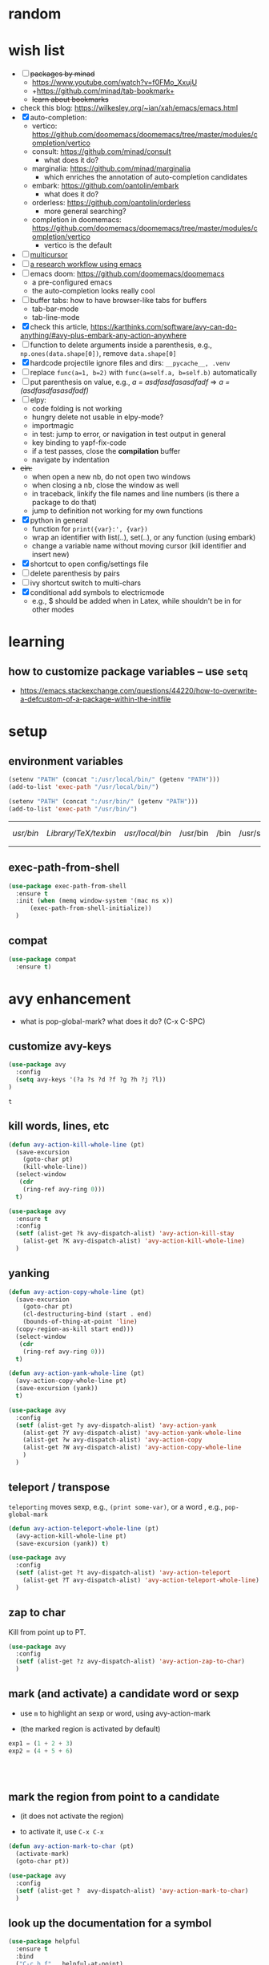 * random
* wish list

- [ ] +packages by minad+
  - https://www.youtube.com/watch?v=f0FMo_XxujU
  - +https://github.com/minad/tab-bookmark+
  - +learn about bookmarks+
- check this blog: https://wilkesley.org/~ian/xah/emacs/emacs.html
- [X] auto-completion:
  - vertico: https://github.com/doomemacs/doomemacs/tree/master/modules/completion/vertico
  - consult: https://github.com/minad/consult
    - what does it do?
  - marginalia: https://github.com/minad/marginalia
    - which enriches the annotation of auto-completion candidates
  - embark: https://github.com/oantolin/embark
    - what does it do?
  - orderless: https://github.com/oantolin/orderless
    - more general searching?
  - completion in doomemacs: https://github.com/doomemacs/doomemacs/tree/master/modules/completion/vertico
    - vertico is the default
- [ ] [[https://github.com/magnars/multiple-cursors.el][multicursor]]
- [ ] [[https://tony-zorman.com/posts/phd-workflow/2022-05-01-my-phd-workflow.html][a research workflow using emacs]]
- [ ] emacs doom: https://github.com/doomemacs/doomemacs
  - a pre-configured emacs
  - the auto-completion looks really cool
- [ ] buffer tabs: how to have browser-like tabs for buffers
  - tab-bar-mode
  - tab-line-mode
- [X] check this article, https://karthinks.com/software/avy-can-do-anything/#avy-plus-embark-any-action-anywhere
- [ ] function to delete arguments inside a parenthesis, e.g., =np.ones(data.shape[0])=, remove =data.shape[0]=
- [X] hardcode projectile ignore files and dirs: =__pycache__, .venv=
- [ ] replace =func(a=1, b=2)= with =func(a=self.a, b=self.b)= automatically
- [ ] put parenthesis on value, e.g., /a = asdfasdfasasdfadf/ => /a = (asdfasdfasasdfadf)/
- [ ] elpy:
  - code folding is not working
  - hungry delete not usable in elpy-mode?
  - importmagic
  - in test: jump to error, or navigation in test output in general
  - key binding to yapf-fix-code
  - if a test passes, close the *compilation* buffer
  - navigate by indentation
- +ein:+
  - when open a new nb, do not open two windows
  - when closing a nb, close the window as well
  - in traceback, linkify the file names and line numbers (is there a package to do that)
  - jump to definition not working for my own functions
- [X] python in general
  - function for =print({var}:', {var})=
  - wrap an identifier with list(..), set(..), or any function (using embark)
  - change a variable name without moving cursor (kill identifier and insert new)
- [X] shortcut to open config/settings file
- [ ] delete parenthesis by pairs
- [ ] ivy shortcut switch to multi-chars
- [X] conditional add symbols to electricmode
  - e.g., $ should be added when in Latex, while shouldn't be in for other modes

* learning
** how to customize package variables -- use =setq=


- https://emacs.stackexchange.com/questions/44220/how-to-overwrite-a-defcustom-of-a-package-within-the-initfile
* setup
** environment variables

      #+begin_src emacs-lisp
	(setenv "PATH" (concat ":/usr/local/bin/" (getenv "PATH")))
	(add-to-list 'exec-path "/usr/local/bin/")

	(setenv "PATH" (concat ":/usr/bin/" (getenv "PATH")))
	(add-to-list 'exec-path "/usr/bin/")
   #+end_src

   #+RESULTS:
   | /usr/bin/ | /Library/TeX/texbin/ | /usr/local/bin/ | /usr/bin | /bin | /usr/sbin | /sbin | /Applications/Emacs.app/Contents/MacOS/bin-x86_64-10_14 | /Applications/Emacs.app/Contents/MacOS/libexec-x86_64-10_14 | /Applications/Emacs.app/Contents/MacOS/libexec | /Applications/Emacs.app/Contents/MacOS/bin |

** exec-path-from-shell

#+begin_src emacs-lisp
  (use-package exec-path-from-shell
    :ensure t
    :init (when (memq window-system '(mac ns x))
	    (exec-path-from-shell-initialize))
    )
#+end_src

#+RESULTS:
** compat

#+begin_src emacs-lisp
  (use-package compat
    :ensure t)
#+end_src

#+RESULTS:

* avy enhancement
- what is pop-global-mark? what does it do? (C-x C-SPC)

** customize avy-keys
  #+begin_src emacs-lisp
    (use-package avy
      :config
      (setq avy-keys '(?a ?s ?d ?f ?g ?h ?j ?l))
    )
  #+end_src

  #+RESULTS:
  : t

** kill words, lines, etc
#+begin_src emacs-lisp
  (defun avy-action-kill-whole-line (pt)
    (save-excursion
      (goto-char pt)
      (kill-whole-line))
    (select-window
     (cdr
      (ring-ref avy-ring 0)))
    t)

  (use-package avy
    :ensure t
    :config
    (setf (alist-get ?k avy-dispatch-alist) 'avy-action-kill-stay
	  (alist-get ?K avy-dispatch-alist) 'avy-action-kill-whole-line)
    )
#+end_src

#+RESULTS:
: avy-action-kill-whole-line

** yanking


#+begin_src emacs-lisp
  (defun avy-action-copy-whole-line (pt)
    (save-excursion
      (goto-char pt)
      (cl-destructuring-bind (start . end)
	  (bounds-of-thing-at-point 'line)
	(copy-region-as-kill start end)))
    (select-window
     (cdr
      (ring-ref avy-ring 0)))
    t)

  (defun avy-action-yank-whole-line (pt)
    (avy-action-copy-whole-line pt)
    (save-excursion (yank))
    t)

  (use-package avy
    :config
    (setf (alist-get ?y avy-dispatch-alist) 'avy-action-yank
	  (alist-get ?Y avy-dispatch-alist) 'avy-action-yank-whole-line
	  (alist-get ?w avy-dispatch-alist) 'avy-action-copy
	  (alist-get ?W avy-dispatch-alist) 'avy-action-copy-whole-line
	  )
    )
#+end_src

#+RESULTS:
: t

** teleport / transpose

=teleporting= moves sexp, e.g., =(print some-var)=, or a word , e.g., =pop-global-mark=

#+begin_src emacs-lisp
  (defun avy-action-teleport-whole-line (pt)
    (avy-action-kill-whole-line pt)
    (save-excursion (yank)) t)

  (use-package avy
    :config
    (setf (alist-get ?t avy-dispatch-alist) 'avy-action-teleport
	  (alist-get ?T avy-dispatch-alist) 'avy-action-teleport-whole-line)
    )
#+end_src

#+RESULTS:
: t

** zap to char

Kill from point up to PT.

#+begin_src emacs-lisp
  (use-package avy
    :config
    (setf (alist-get ?z avy-dispatch-alist) 'avy-action-zap-to-char)
    )
#+end_src

** mark (and activate) a candidate word or sexp

- use =m= to highlight an sexp or word, using avy-action-mark

- (the marked region is activated by default)

#+begin_src python
  exp1 = (1 + 2 + 3)
  exp2 = (4 + 5 + 6)




#+end_src

** mark the region from point to a candidate

- (it does not activate the region)

- to activate it, use =C-x C-x=

#+begin_src emacs-lisp
  (defun avy-action-mark-to-char (pt)
    (activate-mark)
    (goto-char pt))

  (use-package avy
    :config
    (setf (alist-get ?  avy-dispatch-alist) 'avy-action-mark-to-char)
    )
#+end_src

** look up the documentation for a symbol

#+begin_src emacs-lisp
  (use-package helpful
    :ensure t
    :bind
    ("C-c h f" . helpful-at-point)
    )

  (defun avy-action-helpful (pt)
    (save-excursion
      (goto-char pt)
      (helpful-at-point))
    (select-window
     (cdr (ring-ref avy-ring 0)))
    t)

  (use-package avy
    :config
    (setf (alist-get ?H avy-dispatch-alist) 'avy-action-helpful)

    )
#+end_src

#+RESULTS:
: t

** embark

#+begin_src emacs-lisp
  (use-package embark
    :ensure t

    :bind
    (("C-." . embark-act)         ;; pick some comfortable binding
     ("C-;" . embark-dwim)        ;; good alternative: M-.
     ("C-h B" . embark-bindings)) ;; alternative for `describe-bindings'
    )

  ;; use citar-embard to enable using citation-key as target
  (use-package citar-embark
    :ensure t
    :after citar embark
    ;; :config (citar-embark-mode)
    )

  (defun avy-action-embark (pt)
    (unwind-protect
	(save-excursion
	  (goto-char pt)
	  (embark-act))
      (select-window
       (cdr (ring-ref avy-ring 0))))
    t)

  (setf (alist-get ?. avy-dispatch-alist) 'avy-action-embark)
#+end_src

#+RESULTS:
: avy-action-embark

** smell test


- Switching windows multiple times to land my cursor on some text

- Isearching through more than three matches to jump to the right one

- Moving the point a long distance to run a lookup command

- Activating the mark manually (C-SPC) all the time

- Jumping to locations to delete single words

* package installers
** use-package

#+BEGIN_SRC emacs-lisp
(require 'package)


;; Adds the Melpa archive to the list of available repositories
(add-to-list 'package-archives
             '("melpa" . "http://melpa.org/packages/") t)

(add-to-list 'package-archives
             '("melpa-stable" . "https://stable.melpa.org/packages/") t)

;; If there are no archived package contents, refresh them
(when (not package-archive-contents)
  (package-refresh-contents))

;; install 'use-package if not installed
(unless (package-installed-p 'use-package)
  (package-install 'use-package))
#+END_SRC

#+RESULTS:

** quelpa

   #+begin_src emacs-lisp
     (use-package quelpa
       :ensure t)
   #+end_src

   #+RESULTS:

* appearance
** theme

#+BEGIN_SRC emacs-lisp
(use-package monokai-theme
  :ensure t
  )
#+END_SRC

#+RESULTS:

** cursor
*** beacon
#+BEGIN_SRC emacs-lisp
(use-package beacon
  :ensure t
  :init
  (beacon-mode 1))
#+END_SRC

#+RESULTS:

** rainbow-delimiters

   coloring parenthesis by their levels

   #+BEGIN_SRC emacs-lisp
	     (use-package rainbow-delimiters
	     :ensure t
	     :init
	     (add-hook 'prog-mode-hook #'rainbow-delimiters-mode)
	     (add-hook 'LaTeX-mode-hook #'rainbow-delimiters-mode))

	  ; or (rainbow-delimiters-mode 1) for global mode
   #+END_SRC

** rainbow

#+BEGIN_SRC emacs-lisp

(use-package rainbow-mode
:ensure t
:init (rainbow-mode 1))
#+END_SRC

** emoj

   #+begin_src emacs-lisp
     (use-package emojify
       :ensure t
       :hook (after-init . global-emojify-mode))
   #+end_src

   #+RESULTS:
   | global-emojify-mode | global-company-mode | #[0 \300 \207 [dashboard-insert-startupify-lists] 1] | tramp-register-archive-file-name-handler |

** fonts

   #+begin_src emacs-lisp
     (set-face-attribute 'default nil :height 150)
   #+end_src

   #+RESULTS:

** marked region

#+begin_src emacs-lisp
(set-face-attribute 'region nil :background "#666")
#+end_src

#+RESULTS:

* dashboard

#+begin_src emacs-lisp
  (use-package dashboard
  :ensure t
  :config
  (dashboard-setup-startup-hook)
  (setq dashboard-items '((projects . 10)
			  (recents . 5)))
  (setq dashboard-banner-logo-title "Hello Han."))
#+end_src

#+RESULTS:
: t

* auto completion
** +company+

#+begin_src emacs-lisp
  ;; (use-package company
  ;; :ensure t
  ;; ;; :init
  ;; ;; (add-hook 'after-init-hook 'global-company-mode)
  ;; ;; (global-set-key (kbd "<tab>") #'company-indent-or-complete-common)
  ;; ;; :bind
  ;; ;; (:map company-active-map ("<tab>" . company-complete-selection))
  ;; ) ;; global mode, do we need it

#+end_src

#+RESULTS:

should we use =auto-complete-mode=? the recommendation seems to be quite limited.



#+RESULTS
** +corfu+

it is a wrapper, which provides the UI of auto completion. the actual completion engine is determined by the mode

#+begin_src emacs-lisp
  ;; (use-package corfu
  ;;   :ensure t
  ;;   ;; Optional customizations
  ;;   :custom
  ;;   (corfu-cycle t)                ;; Enable cycling for `corfu-next/previous'
  ;;   (corfu-auto t)                 ;; Enable auto completion
  ;;   ;; (corfu-separator ?\s)          ;; Orderless field separator
  ;;   ;; (corfu-quit-at-boundary nil)   ;; Never quit at completion boundary
  ;;   ;; (corfu-quit-no-match nil)      ;; Never quit, even if there is no match
  ;;   ;; (corfu-preview-current nil)    ;; Disable current candidate preview
  ;;   ;; (corfu-preselect-first nil)    ;; Disable candidate preselection
  ;;   ;; (corfu-on-exact-match nil)     ;; Configure handling of exact matches
  ;;   ;; (corfu-echo-documentation nil) ;; Disable documentation in the echo area
  ;;   ;; (corfu-scroll-margin 5)        ;; Use scroll margin

  ;;   ;; Enable Corfu only for certain modes.
  ;;   ;; :hook ((prog-mode . corfu-mode)
  ;;   ;;        (shell-mode . corfu-mode)
  ;;   ;;        (eshell-mode . corfu-mode))

  ;;   ;; Recommended: Enable Corfu globally.
  ;;   ;; This is recommended since Dabbrev can be used globally (M-/).
  ;;   ;; See also `corfu-excluded-modes'.
  ;;   :init
  ;;   ;; (global-corfu-mode) ;; disable it for nowy
  ;;   )

  ;; ;; A few more useful configurations...
  ;; (use-package emacs
  ;;   :init
  ;;   ;; TAB cycle if there are only few candidates
  ;;   (setq completion-cycle-threshold 3)

  ;;   ;; Emacs 28: Hide commands in M-x which do not apply to the current mode.
  ;;   ;; Corfu commands are hidden, since they are not supposed to be used via M-x.
  ;;   ;; (setq read-extended-command-predicate
  ;;   ;;       #'command-completion-default-include-p)

  ;;   ;; Enable indentation+completion using the TAB key.
  ;;   ;; `completion-at-point' is often bound to M-TAB.
  ;;   (setq tab-always-indent 'complete))
#+end_src

#+RESULTS:
** vertico (a vertical completion UI)

#+begin_src emacs-lisp
  ;; Enable vertico
  (use-package vertico
    :ensure t
    :init
    (vertico-mode)

    ;; Different scroll margin
    ;; (setq vertico-scroll-margin 0)

    ;; Show more candidates
    ;; (setq vertico-count 20)

    ;; Grow and shrink the Vertico minibuffer
    ;; (setq vertico-resize t)

    ;; Optionally enable cycling for `vertico-next' and `vertico-previous'.
    ;; (setq vertico-cycle t)
    )

  ;; Persist history over Emacs restarts. Vertico sorts by history position.
  (use-package savehist
    :init
    (savehist-mode))

  ;; A few more useful configurations...
  (use-package emacs
    :init
    ;; Add prompt indicator to `completing-read-multiple'.
    ;; We display [CRM<separator>], e.g., [CRM,] if the separator is a comma.
    (defun crm-indicator (args)
      (cons (format "[CRM%s] %s"
		    (replace-regexp-in-string
		     "\\`\\[.*?]\\*\\|\\[.*?]\\*\\'" ""
		     crm-separator)
		    (car args))
	    (cdr args)))
    (advice-add #'completing-read-multiple :filter-args #'crm-indicator)

    ;; Do not allow the cursor in the minibuffer prompt
    (setq minibuffer-prompt-properties
	  '(read-only t cursor-intangible t face minibuffer-prompt))
    (add-hook 'minibuffer-setup-hook #'cursor-intangible-mode)

    ;; Emacs 28: Hide commands in M-x which do not work in the current mode.
    ;; Vertico commands are hidden in normal buffers.
    ;; (setq read-extended-command-predicate
    ;;       #'command-completion-default-include-p)

    ;; Enable recursive minibuffers
    (setq enable-recursive-minibuffers t))
#+end_src

#+RESULTS:
** orderless

use space to separate the search terms

#+begin_src emacs-lisp
(use-package orderless
  :ensure t
  :custom
  (completion-styles '(orderless basic))
  (completion-category-overrides '((file (styles basic partial-completion)))))
#+end_src

#+RESULTS:
** TODO marginalia (does not quite work with =M-x=)

adds annotation in minibuffer completions
#+begin_src emacs-lisp
  ;; Enable rich annotations using the Marginalia package
  (use-package marginalia
    :ensure t
    ;; Either bind `marginalia-cycle' globally or only in the minibuffer
    :bind (("M-A" . marginalia-cycle)
	   :map minibuffer-local-map
	   ("M-A" . marginalia-cycle))

    ;; The :init configuration is always executed (Not lazy!)
    :init

    ;; Must be in the :init section of use-package such that the mode gets
    ;; enabled right away. Note that this forces loading the package.
    (marginalia-mode))
#+end_src

#+RESULTS:
: marginalia-cycle

* general enhancement
** which-key

   shows what keys are possible given what you have already typed

#+BEGIN_SRC emacs-lisp
(use-package which-key
  :ensure t
  :init
  (which-key-mode))
#+END_SRC

#+RESULTS:

* org-mode
** basic

*** avoid opening a new window when editing a code snippet

#+begin_src emacs-lisp
(setq org-src-window-setup 'current-window)
#+end_src

#+RESULTS:
: current-window
** org-bullets

#+BEGIN_SRC emacs-lisp
(use-package org-bullets
  :ensure t
  :config
  (add-hook 'org-mode-hook (lambda () (org-bullets-mode))))

#+END_SRC

** some key bindings

   the default =C-c C-,= does not work for iTerm because it cannot send =C-,= to Emacs

   #+begin_src emacs-lisp
     ;; (define-key org-mode-map (kbd "C-c s") 'org-insert-structure-template)
   #+end_src
** hide sublevels

    #+begin_src emacs-lisp
      (defun org-hide-sublevels ()
	(interactive)
	(hide-sublevels 1))

      (global-set-key (kbd "C-c h s") 'org-hide-sublevels)


      ;; hide lists by default
      (setq org-cycle-include-plain-lists 'integrate)

      ;; hide all levels for default
      (setq org-startup-folded t)
    #+end_src

    #+RESULTS:
    : t
** programming language support

*** python

    #+begin_src emacs-lisp
      (org-babel-do-load-languages
       'org-babel-load-languages '((python . t)))
    #+end_src

    #+RESULTS:

** preview latex

   #+begin_src emacs-lisp
     ;; Making emacs find latex (so that C-c C-x C-l works on orgmode)
     ;; On MacOS
     (setenv "PATH" (concat ":/Library/TeX/texbin/" (getenv "PATH")))
     (add-to-list 'exec-path "/Library/TeX/texbin/")
   #+end_src

   #+RESULTS:
   | /Library/TeX/texbin/ | /Users/hanxiao/code/mz-ds-deep-learning/.venv/bin | /usr/bin | /bin | /usr/sbin | /sbin | /Applications/Emacs.app/Contents/MacOS/bin-x86_64-10_14 | /Applications/Emacs.app/Contents/MacOS/libexec-x86_64-10_14 | /Applications/Emacs.app/Contents/MacOS/libexec | /Applications/Emacs.app/Contents/MacOS/bin |

   increase font size

#+begin_src emacs-lisp
  (setq org-format-latex-options (plist-put org-format-latex-options :scale 2.0))
#+end_src

#+RESULTS:
| :foreground | default | :background | default | :scale | 2.0 | :html-foreground | Black | :html-background | Transparent | :html-scale | 1.0 | :matchers | (begin $1 $ $$ \( \[) |

** load predefined Latex macros

- main idea:

  - create your own .sty file and place it under the appropriate directory

  - add your package name to org-latex-packages-alist

- useful commands to add your own .sty files

  #+begin_src bash
    less $(kpsewhich texmf.cnf)  # to see the relevant directories
    kpsewhich -var-value=TEXMFHOME  # print the value of $TEXMFHOME

    # create the directory to store your own .sty files
    mkdir -p "$(kpsewhich -var-value=TEXMFHOME)/tex/latex"  # which gives sth like /Users/hanxiao1/Library/texmf/tex/latex on my Mac

    # make sure Latex can find your .sty file
    kpsewhich {your-script}.sty
  #+end_src

- reference:

  - https://tex.stackexchange.com/questions/387843/where-do-i-place-my-own-sty-or-cls-files-to-make-them-available-to-all-my-te

  - https://orgmode.org/worg/org-tutorials/org-latex-preview.html


#+begin_src emacs-lisp
  (add-to-list 'org-latex-packages-alist '("" "han-macros" t))  ;; use t not nil
  ;; (print org-latex-packages-alist)
#+end_src

#+RESULTS:
|   | han-macros | t |

** remove latex images

#+begin_src emacs-lisp :results output
  (defun my/remove-latex-image-dir ()
    (interactive)
    (let ((dirname (concat
		    (file-name-directory (buffer-file-name))
		    "ltximg"
		    )))
      (if (file-directory-p dirname)
	  (progn
	    (delete-directory dirname t)
	    (message (format "%s deleted" dirname))
	    )
	(message (format "%s does not exist" dirname))
	)
      )
    )
#+end_src

#+RESULTS:

** image display

   #+begin_src emacs-lisp
     (setq org-image-actual-width nil)
     (pixel-scroll-mode t) ;; enable pixel scroll mode for better image viewing
   #+end_src

   #+RESULTS:
   : t

** org-journal for dairy keeping

#+begin_src emacs-lisp
  (use-package org-journal
    :ensure t
    :defer t
    :init
    ;; Change default prefix key; needs to be set before loading org-journal
    (setq org-journal-prefix-key "C-c j ")
    :config
    (setq org-journal-dir "~/org/journal/"
	  org-journal-date-format "%A, %d %B %Y"
	  org-journal-time-format "日记"))
#+end_src

#+RESULTS:
: t

** org-download

#+begin_src emacs-lisp
  (use-package org-download
    :ensure t
    :after org
    :defer nil
    :custom
    (org-download-method 'directory)
    (org-download-image-dir "images")
    (org-download-heading-lvl nil)
    (org-download-timestamp "%Y%m%d-%H%M%S_")
    (org-image-actual-width 500)
    (org-download-screenshot-method "/usr/local/bin/pngpaste %s")
    :bind
    ("C-M-y" . org-download-screenshot)
    :config
    (require 'org-download))

#+end_src

#+RESULTS:
: org-download-screenshot

** valign (visual align)

#+begin_src emacs-lisp
  (use-package valign
    :ensure t
    :after org
    ;; :config   (add-hook 'org-mode-hook #'valign-mode)
    )

#+end_src

#+RESULTS:
** org-babel

enable executing shell scripts in code blocks

#+begin_src emacs-lisp
(org-babel-do-load-languages 'org-babel-load-languages
    '(
        (shell . t)
    )
)
#+end_src

#+RESULTS:

** todo keywords

#+begin_src emacs-lisp
  ;; does not work
  (use-package org
    :ensure t
    :init
    (setq org-todo-keywords
	  '((sequence "TODO" "DOING" "DONE")))
    (setq org-todo-keyword-faces
	  '(("TODO" . "red") ("DOING" . "scyan") ("DONE" . "green")))
    )
#+end_src

#+RESULTS:

* markdown

  #+begin_src emacs-lisp
    (use-package markdown-mode
      :ensure t
      :mode ("README\\.md\\'" . gfm-mode)
      :init (setq markdown-command "multimarkdown"))


  #+end_src

  #+RESULTS:
  : ((\.\(?:md\|markdown\|mkd\|mdown\|mkdn\|mdwn\)\' . markdown-mode) (README\.md\' . gfm-mode) (\.yml\' . yaml-mode) (\.gpg\(~\|\.~[0-9]+~\)?\' nil epa-file) (\.hva\' . latex-mode) (\.ipynb\' . ein:ipynb-mode) (\.\(e?ya?\|ra\)ml\' . yaml-mode) (\.elc\' . elisp-byte-code-mode) (\.zst\' nil jka-compr) (\.dz\' nil jka-compr) (\.xz\' nil jka-compr) (\.lzma\' nil jka-compr) (\.lz\' nil jka-compr) (\.g?z\' nil jka-compr) (\.bz2\' nil jka-compr) (\.Z\' nil jka-compr) (\.vr[hi]?\' . vera-mode) (\(?:\.\(?:rbw?\|ru\|rake\|thor\|jbuilder\|rabl\|gemspec\|podspec\)\|/\(?:Gem\|Rake\|Cap\|Thor\|Puppet\|Berks\|Vagrant\|Guard\|Pod\)file\)\' . ruby-mode) (\.re?st\' . rst-mode) (\.py[iw]?\' . python-mode) (\.m\' . octave-maybe-mode) (\.less\' . less-css-mode) (\.scss\' . scss-mode) (\.awk\' . awk-mode) (\.\(u?lpc\|pike\|pmod\(\.in\)?\)\' . pike-mode) (\.idl\' . idl-mode) (\.java\' . java-mode) (\.m\' . objc-mode) (\.ii\' . c++-mode) (\.i\' . c-mode) (\.lex\' . c-mode) (\.y\(acc\)?\' . c-mode) (\.h\' . c-or-c++-mode) (\.c\' . c-mode) (\.\(CC?\|HH?\)\' . c++-mode) (\.[ch]\(pp\|xx\|\+\+\)\' . c++-mode) (\.\(cc\|hh\)\' . c++-mode) (\.\(bat\|cmd\)\' . bat-mode) (\.[sx]?html?\(\.[a-zA-Z_]+\)?\' . mhtml-mode) (\.svgz?\' . image-mode) (\.svgz?\' . xml-mode) (\.x[bp]m\' . image-mode) (\.x[bp]m\' . c-mode) (\.p[bpgn]m\' . image-mode) (\.tiff?\' . image-mode) (\.gif\' . image-mode) (\.png\' . image-mode) (\.jpe?g\' . image-mode) (\.te?xt\' . text-mode) (\.[tT]e[xX]\' . tex-mode) (\.ins\' . tex-mode) (\.ltx\' . latex-mode) (\.dtx\' . doctex-mode) (\.org\' . org-mode) (\.el\' . emacs-lisp-mode) (Project\.ede\' . emacs-lisp-mode) (\.\(scm\|stk\|ss\|sch\)\' . scheme-mode) (\.l\' . lisp-mode) (\.li?sp\' . lisp-mode) (\.[fF]\' . fortran-mode) (\.for\' . fortran-mode) (\.p\' . pascal-mode) (\.pas\' . pascal-mode) (\.\(dpr\|DPR\)\' . delphi-mode) (\.ad[abs]\' . ada-mode) (\.ad[bs]\.dg\' . ada-mode) (\.\([pP]\([Llm]\|erl\|od\)\|al\)\' . perl-mode) (Imakefile\' . makefile-imake-mode) (Makeppfile\(?:\.mk\)?\' . makefile-makepp-mode) (\.makepp\' . makefile-makepp-mode) (\.mk\' . makefile-bsdmake-mode) (\.make\' . makefile-bsdmake-mode) (GNUmakefile\' . makefile-gmake-mode) ([Mm]akefile\' . makefile-bsdmake-mode) (\.am\' . makefile-automake-mode) (\.texinfo\' . texinfo-mode) (\.te?xi\' . texinfo-mode) (\.[sS]\' . asm-mode) (\.asm\' . asm-mode) (\.css\' . css-mode) (\.mixal\' . mixal-mode) (\.gcov\' . compilation-mode) (/\.[a-z0-9-]*gdbinit . gdb-script-mode) (-gdb\.gdb . gdb-script-mode) ([cC]hange\.?[lL]og?\' . change-log-mode) ([cC]hange[lL]og[-.][0-9]+\' . change-log-mode) (\$CHANGE_LOG\$\.TXT . change-log-mode) (\.scm\.[0-9]*\' . scheme-mode) (\.[ckz]?sh\'\|\.shar\'\|/\.z?profile\' . sh-mode) (\.bash\' . sh-mode) (\(/\|\`\)\.\(bash_\(profile\|history\|log\(in\|out\)\)\|z?log\(in\|out\)\)\' . sh-mode) (\(/\|\`\)\.\(shrc\|zshrc\|m?kshrc\|bashrc\|t?cshrc\|esrc\)\' . sh-mode) (\(/\|\`\)\.\([kz]shenv\|xinitrc\|startxrc\|xsession\)\' . sh-mode) (\.m?spec\' . sh-mode) (\.m[mes]\' . nroff-mode) (\.man\' . nroff-mode) (\.sty\' . latex-mode) (\.cl[so]\' . latex-mode) (\.bbl\' . latex-mode) (\.bib\' . bibtex-mode) (\.bst\' . bibtex-style-mode) (\.sql\' . sql-mode) (\(acinclude\|aclocal\|acsite\)\.m4\' . autoconf-mode) (\.m[4c]\' . m4-mode) (\.mf\' . metafont-mode) (\.mp\' . metapost-mode) (\.vhdl?\' . vhdl-mode) (\.article\' . text-mode) (\.letter\' . text-mode) (\.i?tcl\' . tcl-mode) (\.exp\' . tcl-mode) (\.itk\' . tcl-mode) (\.icn\' . icon-mode) (\.sim\' . simula-mode) (\.mss\' . scribe-mode) (\.f9[05]\' . f90-mode) (\.f0[38]\' . f90-mode) (\.indent\.pro\' . fundamental-mode) (\.\(pro\|PRO\)\' . idlwave-mode) (\.srt\' . srecode-template-mode) (\.prolog\' . prolog-mode) (\.tar\' . tar-mode) (\.\(arc\|zip\|lzh\|lha\|zoo\|[jew]ar\|xpi\|rar\|cbr\|7z\|ARC\|ZIP\|LZH\|LHA\|ZOO\|[JEW]AR\|XPI\|RAR\|CBR\|7Z\)\' . archive-mode) (\.oxt\' . archive-mode) (\.\(deb\|[oi]pk\)\' . archive-mode) (\`/tmp/Re . text-mode) (/Message[0-9]*\' . text-mode) (\`/tmp/fol/ . text-mode) (\.oak\' . scheme-mode) (\.sgml?\' . sgml-mode) (\.x[ms]l\' . xml-mode) (\.dbk\' . xml-mode) (\.dtd\' . sgml-mode) (\.ds\(ss\)?l\' . dsssl-mode) (\.js[mx]?\' . javascript-mode) (\.har\' . javascript-mode) (\.json\' . javascript-mode) (\.[ds]?va?h?\' . verilog-mode) (\.by\' . bovine-grammar-mode) (\.wy\' . wisent-grammar-mode) ([:/\]\..*\(emacs\|gnus\|viper\)\' . emacs-lisp-mode) (\`\..*emacs\' . emacs-lisp-mode) ([:/]_emacs\' . emacs-lisp-mode) (/crontab\.X*[0-9]+\' . shell-script-mode) (\.ml\' . lisp-mode) (\.ld[si]?\' . ld-script-mode) (ld\.?script\' . ld-script-mode) (\.xs\' . c-mode) (\.x[abdsru]?[cnw]?\' . ld-script-mode) (\.zone\' . dns-mode) (\.soa\' . dns-mode) (\.asd\' . lisp-mode) (\.\(asn\|mib\|smi\)\' . snmp-mode) (\.\(as\|mi\|sm\)2\' . snmpv2-mode) (\.\(diffs?\|patch\|rej\)\' . diff-mode) (\.\(dif\|pat\)\' . diff-mode) (\.[eE]?[pP][sS]\' . ps-mode) (\.\(?:PDF\|DVI\|OD[FGPST]\|DOCX\|XLSX?\|PPTX?\|pdf\|djvu\|dvi\|od[fgpst]\|docx\|xlsx?\|pptx?\)\' . doc-view-mode-maybe) (configure\.\(ac\|in\)\' . autoconf-mode) (\.s\(v\|iv\|ieve\)\' . sieve-mode) (BROWSE\' . ebrowse-tree-mode) (\.ebrowse\' . ebrowse-tree-mode) (#\*mail\* . mail-mode) (\.g\' . antlr-mode) (\.mod\' . m2-mode) (\.ses\' . ses-mode) (\.docbook\' . sgml-mode) (\.com\' . dcl-mode) (/config\.\(?:bat\|log\)\' . fundamental-mode) (/\.\(authinfo\|netrc\)\' . authinfo-mode) (\.\(?:[iI][nN][iI]\|[lL][sS][tT]\|[rR][eE][gG]\|[sS][yY][sS]\)\' . conf-mode) (\.la\' . conf-unix-mode) (\.ppd\' . conf-ppd-mode) (java.+\.conf\' . conf-javaprop-mode) (\.properties\(?:\.[a-zA-Z0-9._-]+\)?\' . conf-javaprop-mode) (\.toml\' . conf-toml-mode) (\.desktop\' . conf-desktop-mode) (/\.redshift\.conf\' . conf-windows-mode) (\`/etc/\(?:DIR_COLORS\|ethers\|.?fstab\|.*hosts\|lesskey\|login\.?de\(?:fs\|vperm\)\|magic\|mtab\|pam\.d/.*\|permissions\(?:\.d/.+\)?\|protocols\|rpc\|services\)\' . conf-space-mode) (\`/etc/\(?:acpid?/.+\|aliases\(?:\.d/.+\)?\|default/.+\|group-?\|hosts\..+\|inittab\|ksysguarddrc\|opera6rc\|passwd-?\|shadow-?\|sysconfig/.+\)\' . conf-mode) ([cC]hange[lL]og[-.][-0-9a-z]+\' . change-log-mode) (/\.?\(?:gitconfig\|gnokiirc\|hgrc\|kde.*rc\|mime\.types\|wgetrc\)\' . conf-mode) (/\.\(?:asound\|enigma\|fetchmail\|gltron\|gtk\|hxplayer\|mairix\|mbsync\|msmtp\|net\|neverball\|nvidia-settings-\|offlineimap\|qt/.+\|realplayer\|reportbug\|rtorrent\.\|screen\|scummvm\|sversion\|sylpheed/.+\|xmp\)rc\' . conf-mode) (/\.\(?:gdbtkinit\|grip\|mpdconf\|notmuch-config\|orbital/.+txt\|rhosts\|tuxracer/options\)\' . conf-mode) (/\.?X\(?:default\|resource\|re\)s\> . conf-xdefaults-mode) (/X11.+app-defaults/\|\.ad\' . conf-xdefaults-mode) (/X11.+locale/.+/Compose\' . conf-colon-mode) (/X11.+locale/compose\.dir\' . conf-javaprop-mode) (\.~?[0-9]+\.[0-9][-.0-9]*~?\' nil t) (\.\(?:orig\|in\|[bB][aA][kK]\)\' nil t) ([/.]c\(?:on\)?f\(?:i?g\)?\(?:\.[a-zA-Z0-9._-]+\)?\' . conf-mode-maybe) (\.[1-9]\' . nroff-mode) (\.art\' . image-mode) (\.avs\' . image-mode) (\.bmp\' . image-mode) (\.cmyk\' . image-mode) (\.cmyka\' . image-mode) (\.crw\' . image-mode) (\.dcr\' . image-mode) (\.dcx\' . image-mode) (\.dng\' . image-mode) (\.dpx\' . image-mode) (\.fax\' . image-mode) (\.hrz\' . image-mode) (\.icb\' . image-mode) (\.icc\' . image-mode) (\.icm\' . image-mode) (\.ico\' . image-mode) (\.icon\' . image-mode) (\.jbg\' . image-mode) (\.jbig\' . image-mode) (\.jng\' . image-mode) (\.jnx\' . image-mode) (\.miff\' . image-mode) (\.mng\' . image-mode) (\.mvg\' . image-mode) (\.otb\' . image-mode) (\.p7\' . image-mode) (\.pcx\' . image-mode) (\.pdb\' . image-mode) (\.pfa\' . image-mode) (\.pfb\' . image-mode) (\.picon\' . image-mode) (\.pict\' . image-mode) (\.rgb\' . image-mode) (\.rgba\' . image-mode) (\.tga\' . image-mode) (\.wbmp\' . image-mode) (\.webp\' . image-mode) (\.wmf\' . image-mode) (\.wpg\' . image-mode) (\.xcf\' . image-mode) (\.xmp\' . image-mode) (\.xwd\' . image-mode) (\.yuv\' . image-mode) (\.tgz\' . tar-mode) (\.tbz2?\' . tar-mode) (\.txz\' . tar-mode) (\.tzst\' . tar-mode) (\.drv\' . latex-mode))

** pandoc

   #+begin_src emacs-lisp
     (custom-set-variables
      '(markdown-command "/usr/local/bin/pandoc"))
   #+end_src

   #+RESULTS:

* file
** save last edit place
#+begin_src emacs-lisp
(save-place-mode 1)
#+end_src

#+RESULTS:
: t

** copy path of current buffer

  #+begin_src emacs-lisp
    (defun my-put-file-name-on-clipboard ()
      "Put the current file name on the clipboard"
      (interactive)
      (let ((filename (if (equal major-mode 'dired-mode)
			  default-directory
			(buffer-file-name))))
	(when filename
	  (with-temp-buffer
	    (insert filename)
	    (clipboard-kill-region (point-min) (point-max)))
	  (message filename))))
  #+end_src

  #+RESULTS:
  : my-put-file-name-on-clipboard
** shortcut: open dairy file

   #+begin_src emacs-lisp
     (defun dairy-org-visit ()
     "visit ~/docs/notes/dairy2023.org"
     (interactive)
     (find-file "~/docs/notes/dairy2023.org"))
     (global-set-key (kbd "C-c o d") 'dairy-org-visit)
   #+end_src

   #+RESULTS:
   : dairy-org-visit

** shortcut: open note for interpretable ML file
   #+begin_src emacs-lisp
     (defun corset-org-visit ()
     "visit ~/docs/notes/corset2.0.org"
     (interactive)
     (find-file "~/docs/notes/corset2.0.org"))

     (global-set-key (kbd "C-c o c") 'corset-org-visit)
   #+end_src

   #+RESULTS:
   : corset-org-visit

** shortcut: open songs.org

   #+begin_src emacs-lisp
     (defun songs-org-visit ()
     "visit ~/docs/notes/songs.org"
     (interactive)
     (find-file "~/docs/notes/songs.org"))
     (global-set-key (kbd "C-c o s") 'songs-org-visit)
   #+end_src

   #+RESULTS:
   : songs-org-visit

** dired-subtree

   #+begin_src emacs-lisp
     (use-package dired-subtree
       :ensure t)
   #+end_src

   #+RESULTS:

** dired-filter

   #+begin_src emacs-lisp
     (use-package dired-filter
       :ensure t)
   #+end_src

   #+RESULTS:
** dired: omit certain file types

#+begin_src emacs-lisp
  (setq dired-omit-files
	(concat dired-omit-files "\\|^\\.ipynb_checkpoints$\\|^\\.pytest_cache$\\|^\\.venv$\\|^\\.git$\\|^\\_\\_pycache\\_\\_$"))
#+end_src




** neotree

   #+begin_src emacs-lisp
     (use-package neotree
       :ensure t
       :init
       (setq neo-window-width 30)
       )
   #+end_src

   #+RESULTS:

** open file at cursor

   #+begin_src emacs-lisp
     (defun my-open-file-at-cursor ()
       "Open the file path under cursor.
     If there is text selection, uses the text selection for path.
     If the path starts with “http://”, open the URL in browser.
     Input path can be {relative, full path, URL}.
     Path may have a trailing “:‹n›” that indicates line number, or “:‹n›:‹m›” with line and column number. If so, jump to that line number.
     If path does not have a file extension, automatically try with “.el” for elisp files.
     This command is similar to `find-file-at-point' but without prompting for confirmation.

     URL `http://xahlee.info/emacs/emacs/emacs_open_file_path_fast.html'
     Version 2020-10-17"
       (interactive)
       (let* (
	      ($inputStr
	       (if (use-region-p)
		   (buffer-substring-no-properties (region-beginning) (region-end))
		 (let ($p0 $p1 $p2
			   ;; chars that are likely to be delimiters of file path or url, e.g. whitespace, comma. The colon is a problem. cuz it's in url, but not in file name. Don't want to use just space as delimiter because path or url are often in brackets or quotes as in markdown or html
			   ($pathStops "^  \t\n\"`'‘’“”|[]{}「」<>〔〕〈〉《》【】〖〗«»‹›❮❯❬❭〘〙·。\\"))
		   (setq $p0 (point))
		   (skip-chars-backward $pathStops)
		   (setq $p1 (point))
		   (goto-char $p0)
		   (skip-chars-forward $pathStops)
		   (setq $p2 (point))
		   (goto-char $p0)
		   (buffer-substring-no-properties $p1 $p2))))
	      ($path
	       (replace-regexp-in-string
		"^file:///" "/"
		(replace-regexp-in-string
		 ":\\'" "" $inputStr))))
	 (if (string-match-p "\\`https?://" $path)
	     (if (fboundp 'xahsite-url-to-filepath)
		 (let (($x (xahsite-url-to-filepath $path)))
		   (if (string-match "^http" $x )
		       (browse-url $x)
		     (find-file $x)))
	       (progn (browse-url $path)))
	   (progn ; not starting “http://”
	     (if (string-match "#" $path )
		 (let (
		       ( $fpath (substring $path 0 (match-beginning 0)))
		       ( $fractPart (substring $path (1+ (match-beginning 0)))))
		   (if (file-exists-p $fpath)
		       (progn
			 (find-file $fpath)
			 (goto-char (point-min))
			 (search-forward $fractPart ))
		     (when (y-or-n-p (format "file no exist: 「%s」. Create?" $fpath))
		       (find-file $fpath))))
	       (if (string-match "^\\`\\(.+?\\):\\([0-9]+\\)\\(:[0-9]+\\)?\\'" $path)
		   (let (
			 ($fpath (match-string 1 $path))
			 ($line-num (string-to-number (match-string 2 $path))))
		     (if (file-exists-p $fpath)
			 (progn
			   (find-file $fpath)
			   (goto-char (point-min))
			   (forward-line (1- $line-num)))
		       (when (y-or-n-p (format "file no exist: 「%s」. Create?" $fpath))
			 (find-file $fpath))))
		 (if (file-exists-p $path)
		     (progn ; open f.ts instead of f.js
		       (let (($ext (file-name-extension $path))
			     ($fnamecore (file-name-sans-extension $path)))
			 (if (and (string-equal $ext "js")
				  (file-exists-p (concat $fnamecore ".ts")))
			     (find-file (concat $fnamecore ".ts"))
			   (find-file $path))))
		   (if (file-exists-p (concat $path ".el"))
		       (find-file (concat $path ".el"))
		     (when (y-or-n-p (format "file no exist: 「%s」. Create?" $path))
		       (find-file $path ))))))))))

     (global-set-key (kbd "C-c o f") 'my-open-file-at-cursor)
   #+end_src

   #+RESULTS:
   : my-open-file-at-cursor

* bookmarks
** useful commands

- C-x r l: list bookmarks
- C-x r b: jump to bookmark

** bookmark-view

   #+begin_src emacs-lisp
     (use-package bookmark-view
       :ensure t
       )
   #+end_src

   #+RESULTS:

* window
** switch-window

let's not use it for now since it works better for => 2= windows.

#+BEGIN_SRC emacs-lisp
  (use-package switch-window

    :ensure t
    :init
    (global-set-key (kbd "C-x o") 'switch-window)
    (global-set-key (kbd "C-x 1") 'switch-window-then-maximize)
    (global-set-key (kbd "C-x 2") 'switch-window-then-split-below)
    (global-set-key (kbd "C-x 3") 'switch-window-then-split-right)
    (global-set-key (kbd "C-x 0") 'switch-window-then-delete)

    (global-set-key (kbd "C-x 4 d") 'switch-window-then-dired)
    (global-set-key (kbd "C-x 4 f") 'switch-window-then-find-file)
    (global-set-key (kbd "C-x 4 m") 'switch-window-then-compose-mail)
    (global-set-key (kbd "C-x 4 r") 'switch-window-then-find-file-read-only)

    (global-set-key (kbd "C-x 4 C-f") 'switch-window-then-find-file)
    (global-set-key (kbd "C-x 4 C-o") 'switch-window-then-display-buffer)

    (global-set-key (kbd "C-x 4 0") 'switch-window-then-kill-buffer))

    (setq switch-window-threshold 2)
    (setq switch-window-input-style 'minibuffer)
    (setq switch-window-shortcut-style 'qwerty)
#+END_SRC

#+RESULTS:
: qwerty

** window splitting and following

   #+begin_src emacs-lisp
   (defun split-window-and-follow-vertically ()
   (interactive)
   (split-window-below)
   (balance-windows)
   (other-window 1))
   (global-set-key (kbd "C-x 2") 'split-window-and-follow-vertically)

   (defun split-window-and-follow-horizontally ()
   (interactive)
   (split-window-right)
   (balance-windows)
   (other-window 1))
   (global-set-key (kbd "C-x 3") 'split-window-and-follow-horizontally)
   #+end_src

   #+RESULTS:

   #+end_src

* buffers

** ibuffer


   some goodies: use =p= and =n= to move up and down

 #+BEGIN_SRC emacs-lisp
   (global-set-key (kbd "C-x C-b") 'ibuffer)
 #+END_SRC

** expert mode

   do not ask for confirmation when killing buffers

#+BEGIN_SRC emacs-lisp
(setq ibuffer-expert t)
#+END_SRC

#+RESULTS:
: t
** kill current buffer and close the window

   #+begin_src emacs-lisp
	(defun kill-and-close-this-buffer ()
	  (interactive)
	  (kill-this-buffer)
	  (delete-window))

	(global-set-key (kbd "C-c k") 'kill-and-close-this-buffer)
   #+end_src

   #+RESULTS:
   : kill-and-close-this-buffer
** kill all buffers

   #+begin_src emacs-lisp
   (defun kill-all-buffers ()
   (interactive)
   (mapc 'kill-buffer (buffer-list)))
   (global-set-key (kbd "C-M-k") 'kill-all-buffers)
   #+end_src

   #+RESULTS:
   : kill-all-buffers
* projectile
** install
#+BEGIN_SRC emacs-lisp
  (use-package projectile
    :ensure t
    :config
    (define-key projectile-mode-map (kbd "C-c p") 'projectile-command-map)
    (projectile-mode +1)
    )
#+END_SRC

#+RESULTS:
: consult-find

** set project type to python-pip

   #+begin_src emacs-lisp
     (defun projectile-project-type-to-python-pip ()
       (interactive)
       (setq projectile-project-type 'python-pip)
       )
     (global-set-key (kbd "C-c t p p") 'projectile-project-type-to-python-pip)

   #+end_src

   #+RESULTS:

* IDO
** preparation and ignore files

#+BEGIN_SRC emacs-lisp
  (use-package ido
    :ensure t
    :config
    (setq ido-enable-flex-matching nil
	  ido-create-new-buffer 'always
	  ido-everywhere t)
    (add-to-list 'ido-ignore-files "\.bak")
    (add-to-list 'ido-ignore-files "\.log")
    (add-to-list 'ido-ignore-files ".venv")
    (add-to-list 'ido-ignore-files "__pycache__")
    (add-to-list 'ido-ignore-files "\.pytest_cache")
    (add-to-list 'ido-ignore-files "\.pkl")
  ; data files
    (add-to-list 'ido-ignore-files "\.hdf5")
  ; latex-related
    (add-to-list 'ido-ignore-files "\.nav")
    (add-to-list 'ido-ignore-files "\.out")
    (add-to-list 'ido-ignore-files "\.pdf")
    (add-to-list 'ido-ignore-files "\.snm")
    (add-to-list 'ido-ignore-files "\.synctex.gz")
    (ido-mode 1)
    )
#+END_SRC

#+RESULTS:
: t
** vertical IDO

   #+BEGIN_SRC  emacs-lisp
     (use-package ido-vertical-mode
       :ensure t
       :requires ido
       :config
       (ido-vertical-mode 1)
       (setq ido-vertical-define-keys 'C-n-and-C-p-only)
       )
   #+END_SRC

   #+RESULTS:
   : t

** +smex+

#+BEGIN_SRC emacs-lisp
  ;; (use-package smex
  ;;   :ensure t
  ;;   :init (smex-initialize)
  ;;   :bind
  ;;   ("M-x" . smex))
#+END_SRC

** buffer switching

#+BEGIN_SRC emacs-lisp
  ;; (global-set-key (kbd "C-x b") 'ido-switch-buffer)
  (global-set-key (kbd "C-x b") 'consult-buffer)
#+END_SRC

#+RESULTS:
: consult-buffer
* cursor
** avy

#+BEGIN_SRC emacs-lisp
(use-package avy
:ensure t
:bind
("M-s" . avy-goto-char-timer))
#+END_SRC

#+RESULTS:
: avy-goto-char

** multicursor
*** setup
#+begin_src emacs-lisp

  (use-package multiple-cursors
    :ensure t
    :bind
    ("C-M-j" . 'mc/mark-all-dwim)
    ("C-M-l" . 'mc/edit-lines)
    ("C-<" . 'mc/mark-previous-like-this)
    ("C->" . 'mc/mark-next-like-this)
    ;; ("C-M->" . 'mc/skip-to-next-like-this)
    ;; ("C-M-<" . 'mc/skip-to-previous-like-this)
    )
#+end_src

#+RESULTS:
: mc/mark-next-like-this

*** use cases
 
- code refactoring: change symbol name
- html editting

*** some tips
 
- =mc/mark-all-dwim=: "smart" way of marking
  - for both marked and unmarkd region
  - when unmarked, it will guess which regions to mark and add a cursor to each guessed region
  - when in marked region, it will ask for the text to seatch for
  - or when a short text is marked, mc will search for all occurrences of it
  - hit twice to mark even more
- =mc/edit-lines=: mark a region first and edit continuous lines

* sublimity (make it work)


#+begin_src emacs-lisp
	  ;; (use-package sublimity
	  ;;   :ensure t
	  ;;   :config
	  ;;   (sublimity-mode 1))

	  ;; (use-package sublimity-scroll
	  ;;   :ensure t
	  ;;   :config
	  ;;   (sublimity-mode 1))
  ;; (require 'sublimity)
  ;; (require 'sublimity-scroll)
  ;; (sublimity-mode 1)
	;; (require 'sublimity-scroll)


#+end_src

#+RESULTS:
: t

why not showing in non-GUI Emacs?

#+RESULTS:
: t

* Python
** activate virtualenv

   #+begin_src emacs-lisp
     (defun activate-virtualenv ()
       "pyenv-activate the current directory + '.venv'
	 in the future, the name of virtualenv should be specified as input
	 "
       (interactive)
       (message "activating virtualenv")
       (pyvenv-activate
	(expand-file-name
	 ".venv" default-directory))
       (setq elpy-rpc-virtualenv-path 'current)  ; set path to Python interpreter correctly
       )

     (global-set-key (kbd "C-c a v") 'activate-virtualenv)
   #+end_src

   #+RESULTS:
   : activate-virtualenv

** flycheck

   #+begin_src emacs-lisp
     (use-package flycheck
       :ensure t)
   #+end_src

   #+RESULTS:

** ein

#+BEGIN_SRC emacs-lisp
  (use-package ein
    :ensure t
    :custom
    ;; use below to show inline images
    ;; reference: https://github.com/peterewills/emacs-ipython-notebook
    (ein:output-area-inlined-images t) ;; not necessary in older versions
    (ein:slice-image t)
    (pixel-scroll-mode t) ;; enable pixel scroll mode for better image viewing

    :bind
    ("C-c C-k C-c" . 'ein:worksheet-kill-cell)
    )

#+END_SRC

#+RESULTS:
: ein:worksheet-kill-cell

** elpy

#+BEGIN_SRC emacs-lisp
  (use-package elpy
    :ensure t
    :config
    (elpy-enable)
    (setq elpy-test-runner 'elpy-test-pytest-runner ; use pytest
	  elpy-rpc-backend "jedi"
	  ;; elpy-rpc-project-specific 't
	  elpy-modules (delq 'elpy-module-flymake elpy-modules)
	  )
    ;; (add-hook 'elpy-mode-hook 'flycheck-mode)
    :bind
    ;; remap the keys for some navigation functions
    ("C-s-n" . 'elpy-nav-forward-block)
    ("C-s-p" . 'elpy-nav-backward-block)
    ("C-s-f" . 'elpy-nav-forward-indent)
    ("C-s-b" . 'elpy-nav-backward-indent)
    )


#+END_SRC

#+RESULTS:
: elpy-nav-backward-indent
** elpy tips
*** navigation

   - =M-.= and =M-,= to goto-def and goback
   - =C-c C-o= to list all functions
   - =M-?= to search for symbols in the current project

*** syntax checking

    - =C-c C-v=: list the errors/warnings (if any) in another window
** cython

   #+begin_src emacs-lisp
     (use-package cython-mode
       :ensure t)
   #+end_src

   #+RESULTS:
** code block folding

- run =M-x hs-minor-mode= first to enable the minor mode
- =C-c @ C-t= (hs-hide-all) to hide all functions/classes
- =C-c @ C-M-S= (hs-show-all) to show all
- =C-c @ C-c= (elpy-folding-toggle-at-point) to hide one function/class at the current cursor
  
* LaTex
** preparation
  #+begin_src emacs-lisp
    (use-package tex
      :defer t
      :ensure auctex
      :config
      (setq TeX-auto-save t)
      (setq TeX-save-query nil)
      )

; for MacOS: environment variable fix
    (setenv "PATH"
	    (concat
	      "/usr/local/bin/" ":" "/Library/TeX/texbin/" ":"
	      (getenv "PATH")))
  #+end_src

  #+RESULTS:
  : /usr/local/bin/:/Library/TeX/texbin/:/Users/hanxiao/code/mz-re-ml-new/.venv/bin:/Users/hanxiao/code/mz-re-ml-new/.venv/bin:/Users/hanxiao/google-cloud-sdk/bin:/opt/local/bin:/opt/local/sbin:/usr/local/bin:/usr/bin:/bin:/usr/sbin:/sbin:/Library/TeX/texbin:/usr/local/munki:/Library/TeX/texbin/

** source correlation with external PDF viewer

#+begin_src emacs-lisp
					  ; forward/reverse search between PDF and Latex source
  (defun my/latex-buffer-setup ()
    (TeX-source-correlate-mode)
    (TeX-PDF-mode))

  (add-hook 'LaTeX-mode-hook 'my/latex-buffer-setup)
  (setq TeX-source-correlate-method 'synctex
	TeX-view-program-list   ;; Use Skim, it's awesome
	'(("Skim" "/Applications/Skim.app/Contents/SharedSupport/displayline -g -b %n %o %b"))
	TeX-view-program-selection '((output-pdf "Skim"))
	TeX-auto-save t
	TeX-parse-self t
	TeX-save-query nil
	;; TeX-master 'dwim
	)

  (setq-default TeX-master "main") ; all master files called "main".
  ;; (setq-default TeX-master "sn-article") ; all master files called "sn-article".
  ;; (setq-default TeX-master "cover") ; all master files called "cover".
#+end_src

#+RESULTS:
: main

** TODO unbind keybindings

#+begin_src emacs-lisp
  ;; (add-hook latex-mode-hook
  ;; 	  (lambda()
  ;; 	    (local-unset-key (kbd "C-M-a"))))

  (add-hook 'LaTex-mode-hook
	    (lambda()
	      (define-key LaTex-mode-map (kbd "C-M-a") nil)))
#+end_src

#+RESULTS:
| lambda | nil | (define-key LaTex-mode-map (kbd C-M-a) nil) |
| lambda | nil | (define-key latex-mode-map (kbd C-M-a) nil) |

** text manipulation
*** wrap by href

#+begin_src emacs-lisp
  (defun wrap-by-href ()
    "wrap a text by by \\href"
    (interactive)
    (save-excursion
      (goto-char (region-beginning))
      (insert (concat "\\href{}{")))
    (save-excursion
      (goto-char (region-end))
      (insert "}"))
    (goto-char (+ (region-beginning) 6)) ; go to the first {} to insert the link
    )


  ;; how to define the key only for latex mode?
  ;; tried to the following
  ;; (add-hook 'LaTeX-mode-hook
  ;; 	  (lambda () (local-set-key (kbd "C-c h r") #'wrap-by-href)))
  ;; (eval-after-load 'latex
  ;;   '(define-key LaTeX-mode-map [(kbd "C-c h r")] 'wrap-by-href))
  (global-set-key (kbd "C-c h r") 'wrap-by-href)

#+end_src

#+RESULTS:
: wrap-by-href

** [[https://github.com/emacs-citar/citar][citar]]

#+begin_src emacs-lisp
  (use-package citar
    :ensure t

    :hook
    (LaTeX-mode . citar-capf-setup)
    (org-mode . citar-capf-setup)
    )


#+end_src

#+RESULTS:
| citar-capf-setup | #[0 \301\211\207 [imenu-create-index-function org-imenu-get-tree] 2] | (lambda nil (org-bullets-mode)) | #[0 \300\301\302\303\304$\207 [add-hook change-major-mode-hook org-show-all append local] 5] | #[0 \300\301\302\303\304$\207 [add-hook change-major-mode-hook org-babel-show-result-all append local] 5] | org-babel-result-hide-spec | org-babel-hide-all-hashes |

* other languages
** Matlab

need to install matlab-mode manually,
package-install does not work for now

#+BEGIN_SRC emacs-lisp
  (when (and (eq system-type 'gnu/linux)
	     (file-exists-p "/home/xiaoh1/code/matlab-emacs-src"))
    (add-to-list 'load-path "/home/xiaoh1/code/matlab-emacs-src")
    (load-library "matlab-load"))

#+END_SRC

#+RESULTS:

** YAML mode

   #+BEGIN_SRC emacs-lisp
   (use-package yaml-mode
   :ensure t
   :config
   (add-to-list 'auto-mode-alist '("\\.yml\\'" . yaml-mode))
   )
   #+END_SRC
** dockerfile mode

   #+begin_src emacs-lisp
     (use-package dockerfile-mode
       :ensure t)
   #+end_src

** sql

tips: install pgformatter first, e.g., =brew install pgformatter=

#+begin_src emacs-lisp
  (use-package sqlformat
    :ensure t
    :config
    (setq sqlformat-command 'pgformatter)
    (setq sqlformat-args '("-s2" "-g")))
#+end_src

#+RESULTS:
: t

* yasnippet
** preparation

#+BEGIN_SRC emacs-lisp
  (use-package yasnippet
    :ensure t
    :config
    (setq yas-snippet-dirs
	  '("~/.emacs.d/snippets"
	    "~/.emacs.d/elpa/yasnippet-snippets-20230220.1659/snippets/"
	    "~/.emacs.d/elpa/yasnippet-snippets-20230227.1504/snippets"
	    ))
    ;; "~/.emacs.d/elpa/elpy-20220220.2059/"  ; might need to change
    ;; "~/.emacs.d/elpa/yasnippet-snippets-20220221.1234/snippets"  ; might need to change
    (yas-global-mode 1)
    )
#+END_SRC

#+RESULTS:
: t

** add some off-the-shelf snippets by the community

   #+BEGIN_SRC emacs-lisp
   (use-package yasnippet-snippets
   :ensure t
   )
   #+END_SRC

   #+RESULTS:

* config reload/edit
** config edit
#+BEGIN_SRC emacs-lisp
(defun config-visit ()
"visit ~/.emacs.d/config.org"
(interactive)
(find-file "~/.emacs.d/config.org"))
(global-set-key (kbd "C-c e") 'config-visit)
#+END_SRC

#+RESULTS:
: config-visit

** config reload

#+BEGIN_SRC emacs-lisp
(defun config-reload ()
  "Reloads ~/.emacs.d/config.org at runtime"
  (interactive)
  (org-babel-load-file (expand-file-name "~/.emacs.d/config.org")))
(global-set-key (kbd "C-c r") 'config-reload)
#+END_SRC

#+RESULTS:
: config-reload

** open ~/.zshrc file

   #+begin_src emacs-lisp
     (defun zshrc-visit ()
       "visit ~/.zshrc"
       (interactive)
       (find-file "~/.zshrc"))
     (global-set-key (kbd "C-c z") 'zshrc-visit)

   #+end_src

* terminals
** TODO multi-term

#+begin_src emacs-lisp
  (use-package multi-term
    :ensure t
    :config (setq multi-term-program "/bin/zsh")
    :bind ("C-c m t" . 'multi-term)
    )
#+end_src

#+RESULTS:
: multi-term

how to avoid re-opening a new terminal?

#+RESULTS:
: multi-term

#+begin_src emacs-lisp

#+end_src

** shell-mode

#+begin_src emacs-lisp
(global-set-key (kbd "C-c s h")  'shell)
#+end_src

#+RESULTS:
: shell


** zsh
#+BEGIN_SRC emacs-lisp
  (defvar my-term-shell "/bin/zsh")
  (defadvice ansi-term (before force-bash)
    (interactive (list my-term-shell)))
  (ad-activate 'ansi-term)
#+END_SRC

#+RESULTS:
: ansi-term

** corfu-terminal (with auto-completion)

#+begin_src emacs-lisp


  (quelpa '(popon
	    :fetcher git
	    :url "https://codeberg.org/akib/emacs-popon.git"))



  (quelpa '(corfu-terminal
	    :fetcher git
	    :url "https://codeberg.org/akib/emacs-corfu-terminal.git"))
#+end_src

#+RESULTS:

* miscellenous
** show line/column number

#+begin_src emacs-lisp
(line-number-mode 1)
(column-number-mode 1)
#+end_src
** not sorted yet

#+BEGIN_SRC emacs-lisp
  (global-set-key (kbd "M-o")  'mode-line-other-buffer)
  (tool-bar-mode -1)
  (menu-bar-mode -1)
  (when window-system
    (scroll-bar-mode -1))


  (setq split-width-threshold 1 )   ; horizontal split window

  (defalias 'yes-or-no-p 'y-or-n-p)



  (setq scroll-conservatively 100)


  (setq inhibit-startup-message t)

  (setq ring-bell-function 'ignore) ; no warning sound

  (when window-system
    (global-hl-line-mode t)
    (global-prettify-symbols-mode t)
    )

  (setq make-backup-files nil)
  (setq auto-save-default nil)


  (show-paren-mode 1)

#+END_SRC

#+RESULTS:
: t
* text maniputation
** common functions

#+begin_src emacs-lisp
  (defun refrained-backward-word ()
    "similar to backward-word but does not move to the previous word if the cursor is at the begining of the word"
    (unless (member  ;; check if the previous point is left paren or space, or newline
	     (char-to-string (char-after (1- (point))))
	     '("(" " " "\n" "-"))
      (backward-word))
    )

  (defun refrained-backward-sexp ()
    "similar to backward-sexp but does not move to the previous sexp if the cursor is at the begining of the sexp"
    (unless (member  ;; check if the previous point is left paren or space, or newline
	     (char-to-string (char-after (1- (point))))
	     '("(" " " "\n"))
      (backward-sexp))
    )

  (defun search-backward-no-move (str)
    "search backward for a string without moving the cursor, return the position of the first occurrence"
    (save-excursion (search-backward str))
    )  
#+end_src

#+RESULTS:
: search-backward-no-move

** line/region copying/deletion in Avy

#+begin_src emacs-lisp
  ;; (global-set-key (kbd "C-c w l") 'avy-copy-line)  ; copy a line
  (global-set-key (kbd "C-c w r") 'avy-copy-region)  ; copy a region
  ;; (global-set-key (kbd "C-c d l") 'avy-kill-whole-line)  ; kill&save a line
  (global-set-key (kbd "C-c d r") 'avy-kill-region)  ; kill&save a region
#+end_src

#+RESULTS:
: avy-kill-region
** subword

when pressing =M-f= or =M-b= in camel-case strings, e.g., ThisIsAWord, move /subword/.

#+begin_src emacs-lisp
(global-subword-mode 1)
#+end_src

#+RESULTS:

** electric pair mode
*** global pairs
#+begin_src emacs-lisp
  (setq electric-pair-pairs '(
			      (?\( . ?\))
			      (?\[ . ?\])
			      (?\{ . ?\})
			      ;; (?\' . ?\')  ;
			      (?\" . ?\")
			      (?\` . ?\`)
			      ;; (?\$ . ?\$)
  ))
  (electric-pair-mode t)
#+end_src

#+RESULTS:
: t

*** pairs in org mode

#+begin_src emacs-lisp
  (defvar org-electric-pairs '(;; (?= . ?=)
			       (?$ . ?$)) "Electric pairs for org-mode.")

  (defun org-add-electric-pairs ()
    (setq-local electric-pair-pairs (append electric-pair-pairs org-electric-pairs))
    (setq-local electric-pair-text-pairs electric-pair-pairs))

  (add-hook 'org-mode-hook 'org-add-electric-pairs)
#+end_src

#+RESULTS:
| #[0 \301\211\207 [imenu-create-index-function org-imenu-get-tree] 2] | org-add-electric-pairs | citar-capf-setup | (lambda nil (org-bullets-mode)) | #[0 \300\301\302\303\304$\207 [add-hook change-major-mode-hook org-show-all append local] 5] | #[0 \300\301\302\303\304$\207 [add-hook change-major-mode-hook org-babel-show-result-all append local] 5] | org-babel-result-hide-spec | org-babel-hide-all-hashes |

** kill word, sexp, and line

#+begin_src emacs-lisp
  (defun kill-current-word ()
    "kill the current word"
    (interactive)
    (refrained-backward-word)
    (kill-word 1)
    )

  (defun kill-current-sexp ()
    "kill the current sexp"
    (interactive)
    (refrained-backward-sexp)
    (kill-sexp 1)
    )


  (defun kill-current-line ()
    "kill the current line"
    (interactive)
    (move-beginning-of-line 1)
    (kill-whole-line)  ;; kill-line does not kill the \n
    (previous-line)
    )

  ;; to override major-mode keybindings (e.g., C-c C-k in org-mode is used)
  (bind-keys*
   ("C-c d w" . kill-current-word)
   ("C-c d l" . kill-current-line)
   ("C-c d s" . kill-current-sexp)
   )
#+end_src

#+RESULTS:
: kill-current-sexp
** kill, copy, and yank in Latex
# C-c w s on $\apxcntcore$ gives $\apxcntcore$, instead of \apxcntcore
** copy word, line, sexp
*** copy word
#+begin_src emacs-lisp
    (defun copy-word (&optional arg)
      "copy a word at point into kill-ring"
      (interactive "p")
      (save-excursion
	;; to the begining of the sexp if needed
	(refrained-backward-word)
	(mark-word)  ;; mark the sexp
	(kill-ring-save (region-beginning) (region-end))
	(message (format "copied %s"(car kill-ring)))
	)
      )
  (global-set-key (kbd "C-c w w") 'copy-word)

  ;; (defun get-point (symbol &optional arg)
  ;;   "get the point"
  ;;   (funcall symbol arg)
  ;;   (point))

  ;; (defun copy-thing (begin-of-thing end-of-thing &optional arg)
  ;;   "Copy thing between beg & end into kill ring."
  ;;   (save-excursion
  ;;     (let ((beg (get-point begin-of-thing 1))
  ;; 	  (end (get-point end-of-thing arg)))
  ;;       (copy-region-as-kill beg end))))

  ;; (defun my-copy-word (&optional arg)
  ;;   "Copy words at point into kill-ring"
  ;;   (interactive "P")
  ;;   (copy-thing 'backward-word 'forward-word arg)
  ;;   (message (format "copied %s"(car kill-ring)))
  ;;   )

  ;; (global-set-key (kbd "C-c w w") 'my-copy-word)

#+end_src

#+RESULTS:
: copy-word

*** copy sexp
#+begin_src emacs-lisp
  (defun copy-sexp (&optional arg)
    "copy an sexp at point into kill-ring"
    (interactive "p")
    (save-excursion
      ;; to the begining of the sexp if needed
      (refrained-backward-sexp)
      (mark-sexp)  ;; mark the sexp
      (kill-ring-save (region-beginning) (region-end))
      (message (format "copied %s"(car kill-ring)))
      )
    )
  (global-set-key (kbd "C-c w s") 'copy-sexp)
#+end_src

#+RESULTS:
: copy-sexp

*** copy line

   #+begin_src emacs-lisp
     (defun copy-whole-line ()
       (interactive)
       (save-excursion
	 (kill-new
	  (buffer-substring
	   (point-at-bol)
	   (point-at-eol))))
       (message "a line is copied")
       )
     (global-set-key (kbd "C-c w l") 'copy-whole-line)
   #+end_src

   #+RESULTS:
   : copy-whole-line

** hungry-delete

#+begin_src emacs-lisp
  (use-package hungry-delete
  :ensure t
  :config (global-hungry-delete-mode)
  :bind
  ("C-c h d f" . hungry-delete-forward)
  ("C-c h d b" . hungry-delete-backward))
#+end_src

#+RESULTS:
: hungry-delete-backward

** +delete a pair (of parenthesis, bracket, etc)+

#+begin_src emacs-lisp
  ;; (global-set-key (kbd "C-c d p") 'delete-pair)
#+end_src

#+RESULTS:
: delete-pair

** copy path at point

   - test example: output_dir: gs://unity-ads-dd-ds-pRd-models/tfrecords/skad_c2ip/

   #+begin_src emacs-lisp
     (defun copy-path-at-point ()
       "copy a path at point if it exists."
       (interactive)
       (let* (
	      ($inputStr
	       (if (use-region-p)
		   (buffer-substring-no-properties (region-beginning) (region-end))
		 (let ($p0 $p1 $p2
			   ;; chars that are likely to be delimiters of file path or url, e.g. whitespace, comma. The colon is a problem. cuz it's in url, but not in file name. Don't want to use just space as delimiter because path or url are often in brackets or quotes as in markdown or html
			   ($pathStops "^  \t\n\"`'‘’“”|[]{}「」<>〔〕〈〉《》【】〖〗«»‹›❮❯❬❭〘〙·。\\"))
		   (setq $p0 (point))
		   (skip-chars-backward $pathStops)
		   (setq $p1 (point))
		   (goto-char $p0)
		   (skip-chars-forward $pathStops)
		   (setq $p2 (point))
		   (goto-char $p0)
		   (buffer-substring-no-properties $p1 $p2))))
	      ($path
	       (replace-regexp-in-string
		"^file:///" "/"
		(replace-regexp-in-string
		 ":\\'" "" $inputStr))))
	 (with-temp-buffer
	   (insert $inputStr)
	   (clipboard-kill-region (point-min) (point-max)))
	 (message (format "copied '%s'" $inputStr))
	 ))
     (global-set-key (kbd "C-c w p") 'copy-path-at-point)
   #+end_src

   #+RESULTS:
   : copy-path-at-point

** surround sexp by string
*** main functions
#+begin_src emacs-lisp
  (defun close-string (open-str)
    "given an open string (, return the close string, such as )"
    (cond
     ((string= open-str "(") ")")
     ((string= open-str "[") "]")
     ((string= open-str "<") ">")
     ((string= open-str "{") "}")
     (t open-str)
     )
    )

  ;; Instead of using region-beginning and region-end, a command designed to operate on a region should normally use interactive with the ‘r’ specification to find the beginning and end of the region. 
  (defun my/surround-region (start end open-str)
    (save-excursion
      (goto-char end)
      (insert (close-string open-str))
      (goto-char start)
      (insert open-str)
      )
    )


  (defun my/surround-sexp (open-str)
    "surround a sexp by str"
    (save-excursion
      (refrained-backward-sexp)
      (insert open-str)
      (forward-sexp)
      (insert (close-string open-str))
      )
    )      

#+end_src

#+RESULTS:
: my/surround-sexp
*** keybindings

#+begin_src emacs-lisp
  (defun my/surround-by-single-quote (beg end)
    (interactive "r")
    (if (use-region-p)
	(my/surround-region beg end "'")
      (my/surround-sexp "'"))
    )

  (defun my/surround-by-double-quote (beg end)
    (interactive "r")
    (if (use-region-p)
	(my/surround-region beg end "\"")
      (my/surround-sexp "\""))
    )

  (defun my/surround-by-back-tick (beg end)
    (interactive "r")
    (if (use-region-p)
	(my/surround-region beg end "`")
      (my/surround-sexp "`"))
    )
  (defun my/surround-by-dollar (beg end)
    (interactive "r")
    (if (use-region-p)
	(my/surround-region beg end "$")
      (my/surround-sexp "$"))    
    )

  (defun my/surround-by-parenthesis (beg end)
    (interactive "r")
    (if (use-region-p)
	(my/surround-region beg end "(")
      (my/surround-sexp "("))
    )


  (defun my/surround-by-brace (beg end)
    (interactive "r")
    (if (use-region-p)
	(my/surround-region beg end "{")
      (my/surround-sexp "{"))
    )

  (defun my/surround-by-bracket (beg end)
    (interactive "r")
    (if (use-region-p)
	(my/surround-region beg end "[")
      (my/surround-sexp "["))
    )  



  (global-set-key (kbd "C-c s '") 'my/surround-by-single-quote)
  (global-set-key (kbd "C-c s \"") 'my/surround-by-double-quote)
  (global-set-key (kbd "C-c s $") 'my/surround-by-dollar)
  (global-set-key (kbd "C-c s `") 'my/surround-by-back-tick)
  (global-set-key (kbd "C-c s (") 'my/surround-by-parenthesis)
  (global-set-key (kbd "C-c s [") 'my/surround-by-bracket)
  (global-set-key (kbd "C-c s {") 'my/surround-by-brace)
   #+end_src

   #+RESULTS:
   : my/surround-by-brace

** surround path by string
*** helper functions
  #+begin_src emacs-lisp :results output

    (defun my/surround-path-by-string (str)
      "surround a path-like string by another string"
      (let*  ((open-str str)
	      (close-str (close-string open-str))
	      (delimiters "^  \t\n\"`'‘’“”|()[]{}「」<>〔〕〈〉《》【】〖〗«»‹›❮❯❬❭〘〙·。\\")
	      )
	(save-excursion
	  (skip-chars-backward delimiters)
	  (insert open-str)
	  (skip-chars-forward delimiters)
	  (insert close-str)
	  )
	)
      )    
  #+end_src

  #+RESULTS:


   #+RESULTS:
   : my/surround-chunk-by-brace

** TODO surround a Python expression with a callable

nice-to-have:
 
- [ ] autocomplete the function/method name e.g., using consult
  
#+begin_src emacs-lisp :results output
  (defun my/py-insert-callable (beg end)
    "prepends a Python callable (e.g., function or method) to a string (e.g., representing an argument, e.g., `args' -> `func(args)'"
    (interactive "r")
    (let ((py-callable (read-string "Which callable:")))
      (save-excursion
	(my/surround-by-parenthesis beg end)
	(unless (string= (char-to-string (char-after)) "(") ; if we are not at the begining of the the chunk
	  (search-backward "(")); search backward to the point to insert the prefix
	(insert py-callable)
	)
      )
    )

  ;; enable the following keybinding only in Python
  (use-package elpy
    :bind ("C-c s f" . 'my/py-insert-callable))
#+end_src


#+RESULTS:

** TODO delete calling to a callable
** delete text between "a pair"

pairs could be parenthesis, bracket, dollar, quote, double-quote, etc

#+begin_src emacs-lisp  
  (defun delete-in-between (open)
    "delete the text between a pair of symbols (e.g., `(' and `)'), \
       the first element of the pair is speicifed by `open', \
       while the second is inferred automatically using `close-str'"
    (let ((close (close-string open)))
      (save-excursion
	(delete-region
	 (+ (search-backward-no-move open) (length open)) ; leave the open and close string there
	 (- (search-forward close) (length close))
	 )
	)
      )
    )


  (defun my/delete-between-single-quote  ()
    (interactive)
    (delete-in-between "'")
    )
  (defun my/delete-between-double-quote  ()
    (interactive)
    (delete-in-between "\"")
    )
  (defun my/delete-between-parenthesis  ()
    (interactive)
    (delete-in-between "(")
    )
  (defun my/delete-between-bracket  ()
    (interactive)
    (delete-in-between "[")
    )
  (defun my/delete-between-brace  ()
    (interactive)
    (delete-in-between "{")
    )
  (defun my/delete-between-dollar  ()
    (interactive)
    (delete-in-between "$")
    )    

  (defun my/delete-between-equal  ()
    (interactive)
    (delete-in-between "=")
    )

  (global-set-key (kbd "C-c d '") 'my/delete-between-single-quote)
  (global-set-key (kbd "C-c d \"") 'my/delete-between-double-quote)
  (global-set-key (kbd "C-c d (") 'my/delete-between-parenthesis)
  (global-set-key (kbd "C-c d [") 'my/delete-between-bracket)
  (global-set-key (kbd "C-c d {") 'my/delete-between-brace)
  (global-set-key (kbd "C-c d $") 'my/delete-between-dollar)
  (global-set-key (kbd "C-c d =") 'my/delete-between-equal)
#+end_src

#+RESULTS:
: my/delete-between-equal

** TODO copy text between "a pair"
** smartparen

   [[https://github.com/Fuco1/smartparens#getting-started][more docs]] and [[https://ebzzry.com/en/emacs-pairs/#wrapping][a tutorial]]

#+begin_src emacs-lisp
  (use-package smartparens-config
    :ensure smartparens
    :config
    (progn (show-smartparens-global-mode t))
    )

  (add-hook 'prog-mode-hook 'turn-on-smartparens-strict-mode)
  ;; (add-hook 'markdown-mode-hook 'turn-on-smartparens-strict-mode)

  ;; (global-set-key (kbd "C-M-a") 'sp-beginning-of-sexp)
  ;; (global-set-key (kbd "C-M-e") 'sp-end-of-sexp)

  ;; (global-set-key (kbd "C-down") 'sp-down-sexp)
#+end_src

#+RESULTS:

** copy file and line

#+begin_src emacs-lisp
  (defun copy-current-line-position-to-clipboard ()
    "Copy current line in file to clipboard as '</path/to/file>:<line-number>'."
    (interactive)
    (let ((path-with-line-number
	   (concat (buffer-file-name) "::" (number-to-string (line-number-at-pos)))))
      (kill-new path-with-line-number)
      (message (concat path-with-line-number " copied to clipboard"))))

  (global-set-key (kbd "C-c w f") 'copy-current-line-position-to-clipboard)
#+end_src

#+RESULTS:
: copy-current-line-position-to-clipboard

* mode line
** spaceline

#+begin_src emacs-lisp
  (use-package spaceline
    :ensure t
    :config
    (require 'spaceline-config)
    (setq powerline-default-separator (quote arrow))
    (spaceline-spacemacs-theme))
#+end_src

** diminish

#+begin_src emacs-lisp
  (use-package diminish
    :ensure t
    :init
    (diminish 'hungry-delete-mode)
    (diminish 'which-key-mode)
    (diminish 'rainbow-mode)
    (diminish 'beacon-mode)
    (diminish 'subword-mode)
    )
#+End_src

#+RESULTS:

* dmenu (run a command in shell)


#+begin_src emacs-lisp
(use-package dmenu
    :ensure t
    :bind
    ("C-c d m" . 'dmenu))
#+end_src

#+RESULTS:
: dmenu
* searching
** text search
  #+begin_src  emacs-lisp
	(use-package swiper
	  :ensure t
	  :bind
	  ("C-s" . swiper))
  #+end_src

  #+RESULTS:
  : swiper

** [[https://github.com/minad/consult][consult]]

Consult provides search and navigation commands

#+begin_src emacs-lisp
  (use-package consult
    :ensure t

    :bind ("C-c c f" . 'consult-find)  ;; find file
    :bind ("C-c i" . 'consult-imenu) ;;  find functions, classes, etc in Python script, or headings in org
    )
#+end_src

#+RESULTS:
: consult-imenu

** search in the other window

#+begin_src emacs-lisp
  (defun swiper-forward-other-window (prefix)
      "Function to swiper-forward in other-window."
      (interactive "P")
      (unless (one-window-p)
	(save-excursion
	  (let ((next (if prefix -1 1)))
	    (other-window next)
	    (swiper-isearch)
	    (other-window (- next))))))

  (defun swiper-backward-other-window (prefix)
    "Function to swiper-backward in other-window."
    (interactive "P")
    (unless (one-window-p)
      (save-excursion
	(let ((next (if prefix 1 -1)))
	  (other-window next)
	  (swiper-backward)
	  (other-window (- next))))))

  (define-key global-map (kbd "C-M-s") 'swiper-forward-other-window)
  (define-key global-map (kbd "C-M-r") 'swiper-backward-other-window)

#+end_src

#+RESULTS:
: swiper-backward-other-window

* magit (version control)

   #+begin_src emacs-lisp
     (use-package magit
       :ensure t)
   #+end_src

   #+RESULTS:

** instructions

- use =C-c C-c= to show all Git operations

** global .gitignore

#+begin_src bash
git config --global core.excludesfile ~/.gitignore
#+end_src
* music player (simple-mpc)

#+begin_src emacs-lisp
  (use-package simple-mpc
    :ensure t)
#+end_src

#+RESULTS:
